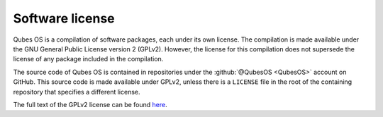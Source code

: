 ================
Software license
================


Qubes OS is a compilation of software packages, each under its own license. The compilation is made available under the GNU General Public License version 2 (GPLv2). However, the license for this compilation does not supersede the license of any package included in the compilation.

The source code of Qubes OS is contained in repositories under the :github:`@QubesOS <QubesOS>` account on GitHub. This source code is made available under GPLv2, unless there is a ``LICENSE`` file in the root of the containing repository that specifies a different license.

The full text of the GPLv2 license can be found `here <https://www.gnu.org/licenses/gpl-2.0.html>`__.
